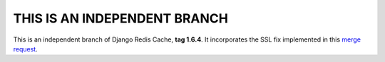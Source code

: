 =============================
THIS IS AN INDEPENDENT BRANCH
=============================

This is an independent branch of Django Redis Cache, **tag 1.6.4**. It incorporates the SSL fix implemented in this
`merge request`_.

.. _merge request: https://github.com/sebleier/django-redis-cache/pull/170/commits/934187328c1c27e020b3c0d331701889cc6dee84


